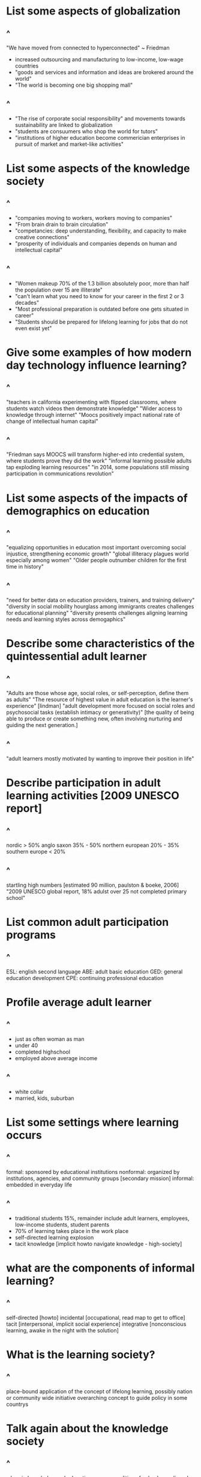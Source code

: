 #+REVEAL_THEME:blood
#+OPTIONS: toc:nil num:nil
#+REVEAL_TITLE_SLIDE: <h3 style="color:blue;"> Adult Learning In Today's World</h3>
#+ATTR_REVEAL: :frag (appear)
#+HTML_HEAD_EXTRA: <style type="text/css">#sec-title-slide>h3{color:#00f500 !important; margin:-50px 0px !important;.present{margin:-50px 0px !important;}.reveal .controls{color:#00f500 !important;} .reveal a:hover .r-frame {color:#00f500 !important;} .reveal a {color:#00f500 !important;} .reveal a:hover{color:#00f500 !important;} .reveal .roll span:after{background:#007e00 !important;} .reveal .progress {color:#00f500 !important;} </style>
#+HTML_HEAD_EXTRA: <link rel="stylesheet" type="text/css" href="https://buildhello.ca/orientation/blood.css" />
#+HTML_HEAD_EXTRA: <meta name="robots" content="noindex, nofollow">


* List some aspects of globalization  
** ^
"We have moved from connected to hyperconnected" ~ Friedman
- increased outsourcing and manufacturing to low-income, low-wage countries
- "goods and services and information and ideas are brokered around the world"
- "The world is becoming one big shopping mall"
** ^
- "The rise of corporate social responsibility" and movements towards sustainability are linked to globalization
- "students are consuumers who shop the world for tutors"
- "institutions of higher education become commerician enterprises in pursuit of market and market-like activities"
* List some aspects of the knowledge society  
** ^
- "companies moving to workers, workers moving to companies"
- "From brain drain to brain circulation"
- "competancies: deep understanding, flexibility, and capacity to make creative connections"
- "prosperity of individuals and companies depends on human and intellectual capital"
** ^
- "Women makeup 70% of the 1.3 billion absolutely poor, more than half the population over 15 are illiterate"
- "can't learn what you need to know for your career in the first 2 or 3 decades"
- "Most professional preparation is outdated before one gets situated in career"
- "Students should be prepared for lifelong learning for jobs that do not even exist yet"
* Give some examples of how modern day technology influence learning?  
** ^
"teachers in california experimenting with flipped classrooms, where students watch videos then demonstrate knowledge"
"Wider access to knowledge through internet"
"Moocs positively impact national rate of change of intellectual human capital"
** ^
"Friedman says MOOCS will transform higher-ed into credential system, where students prove they did the work"
"informal learning possible adults tap exploding learning resources"
"in 2014, some populations still missing participation in communications revolution"
* List some aspects of the impacts of demographics on education
** ^
"equalizing opportunities in education most important overcoming social injustice, strengthening economic growth"
"global illiteracy plagues world especially among women"
"Older people outnumber children for the first time in history"
** ^
"need for better data on education providers, trainers, and training delivery"
"diversity in social mobility hourglass among immigrants creates challenges for educational planning"
"diversity presents challenges aligning learning needs and learning styles across demogaphics"
* Describe some characteristics of the quintessential adult learner
** ^
"Adults are those whose age, social roles, or self-perception, define them as adults"
"The resource of highest value in adult education is the learner's experience" [lindman]
"adult development more focused on social roles and psychosocial tasks (establish intimacy or generativity)" [the quality of being able to produce or create something new, often involving nurturing and guiding the next generation.]
** ^
"adult learners mostly motivated by wanting to improve their position in life"
* Describe participation in adult learning activities [2009 UNESCO report]
** ^
nordic > 50%
anglo saxon 35% - 50%
northern european 20% - 35%
southern europe < 20%
** ^
startling high numbers [estimated 90 million, paulston & boeke, 2006]
"2009 UNESCO global report, 18% adulst over 25 not completed primary school"
* List common adult participation programs
** ^
ESL: english second language 
ABE: adult basic education
GED: general education development 
CPE: continuing professional education
* Profile average adult learner
** ^
- just as often woman as man
- under 40
- completed highschool
- employed above average income
** ^
- white collar 
- married, kids, suburban
* List some settings where learning occurs
** ^
formal: sponsored by educational institutions
nonformal: organized by institutions, agencies, and community groups [secondary mission]
informal: embedded in everyday life
** ^
- traditional students 15%, remainder include adult learners, employees, low-income students, student parents
- 70% of learning takes place in the work place
- self-directed learning explosion
- tacit knowledge [implicit howto navigate knowledge - high-society]
* what are the components of informal learning?
** ^
self-directed [howto]
incidental [occupational, read map to get to office]
tacit [interpersonal, implicit social experience]
integrative [nonconscious learning, awake in the night with the solution]
* What is the learning society?
** ^
place-bound application of the concept of lifelong learning, possibly nation or community wide initiative
overarching concept to guide policy in some countrys
* Talk again about the knowledge society
** ^
wherein knowledge and education are commodities of value has eclipsed the industrial society where labour and machines were of greatest value
* Why is the adult learner different from the child learner?
** ^
Due to position and social context, the adult learner has qualitatively different learning needs and interests from children

